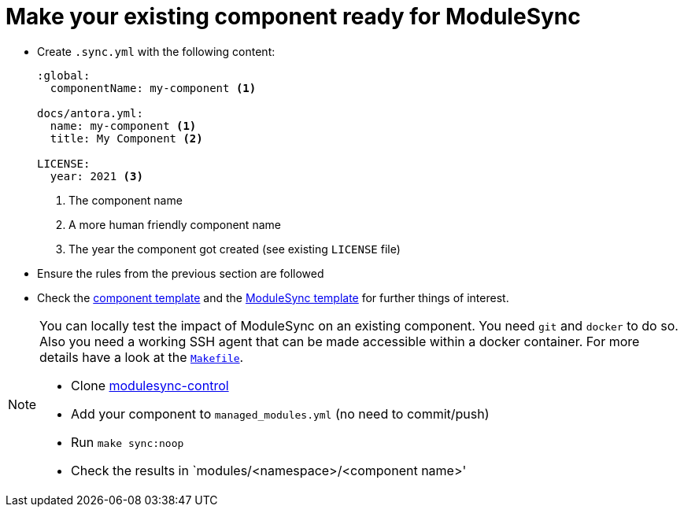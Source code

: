 = Make your existing component ready for ModuleSync

* Create `.sync.yml` with the following content:
+
[source,yaml]
----
:global:
  componentName: my-component <1>

docs/antora.yml:
  name: my-component <1>
  title: My Component <2>

LICENSE:
  year: 2021 <3>
----
<1> The component name
<2> A more human friendly component name
<3> The year the component got created (see existing `LICENSE` file)

* Ensure the rules from the previous section are followed
* Check the https://github.com/projectsyn/commodore/tree/master/commodore/component-template[component template] and the https://github.com/projectsyn/modulesync-control[ModuleSync template] for further things of interest.


[NOTE]
====
You can locally test the impact of ModuleSync on an existing component.
You need `git` and `docker` to do so.
Also you need a working SSH agent that can be made accessible within a docker container.
For more details have a look at the https://github.com/projectsyn/modulesync-control/blob/master/Makefile[`Makefile`].

* Clone https://github.com/projectsyn/modulesync-control[modulesync-control]
* Add your component to `managed_modules.yml` (no need to commit/push)
* Run `make sync:noop`
* Check the results in `modules/<namespace>/<component name>'
====
